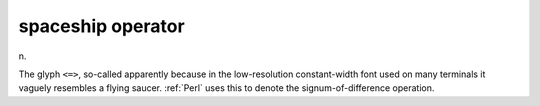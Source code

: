 .. _spaceship-operator:

============================================================
spaceship operator
============================================================

n\.

The glyph ``<=>``\, so-called apparently because in the low-resolution constant-width font used on many terminals it vaguely resembles a flying saucer.
:ref:`Perl` uses this to denote the signum-of-difference operation.

